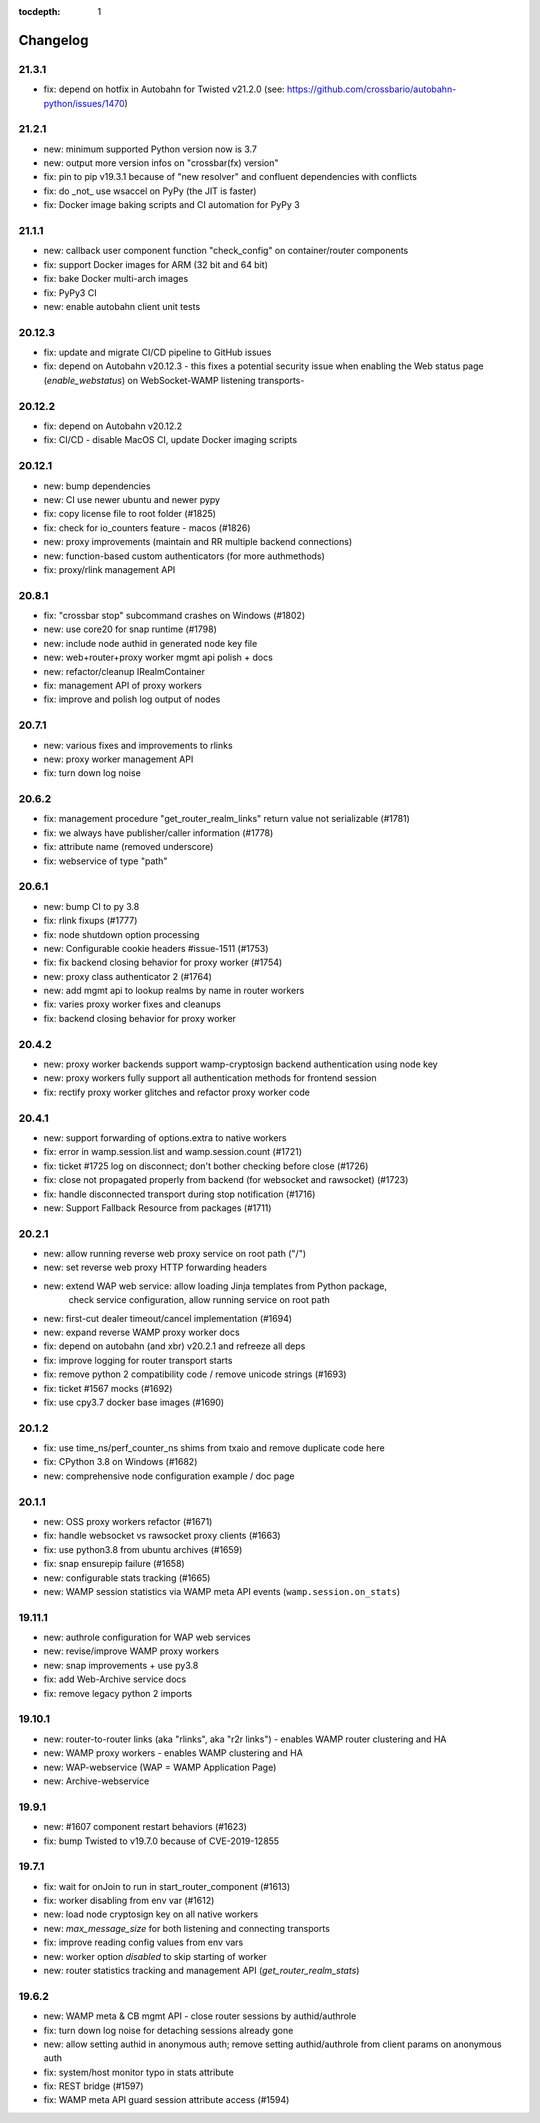 :tocdepth: 1

.. _changelog:

Changelog
=========

21.3.1
------

* fix: depend on hotfix in Autobahn for Twisted v21.2.0 (see: https://github.com/crossbario/autobahn-python/issues/1470)

21.2.1
------

* new: minimum supported Python version now is 3.7
* new: output more version infos on "crossbar(fx) version"
* fix: pin to pip v19.3.1 because of "new resolver" and confluent dependencies with conflicts
* fix: do _not_ use wsaccel on PyPy (the JIT is faster)
* fix: Docker image baking scripts and CI automation for PyPy 3

21.1.1
------

* new: callback user component function "check_config" on container/router components
* fix: support Docker images for ARM (32 bit and 64 bit)
* fix: bake Docker multi-arch images
* fix: PyPy3 CI
* new: enable autobahn client unit tests

20.12.3
-------

* fix: update and migrate CI/CD pipeline to GitHub issues
* fix: depend on Autobahn v20.12.3 - this fixes a potential security issue when enabling the Web status page (`enable_webstatus`) on WebSocket-WAMP listening transports-

20.12.2
-------

* fix: depend on Autobahn v20.12.2
* fix: CI/CD - disable MacOS CI, update Docker imaging scripts

20.12.1
-------

* new: bump dependencies
* new: CI use newer ubuntu and newer pypy
* fix: copy license file to root folder (#1825)
* fix: check for io_counters feature - macos (#1826)
* new: proxy improvements (maintain and RR multiple backend connections)
* new: function-based custom authenticators (for more authmethods)
* fix: proxy/rlink management API

20.8.1
------

* fix: "crossbar stop" subcommand crashes on Windows (#1802)
* new: use core20 for snap runtime (#1798)
* new: include node authid in generated node key file
* new: web+router+proxy worker mgmt api polish + docs
* new: refactor/cleanup IRealmContainer
* fix: management API of proxy workers
* fix: improve and polish log output of nodes

20.7.1
------

* new: various fixes and improvements to rlinks
* new: proxy worker management API
* fix: turn down log noise

20.6.2
------

* fix: management procedure "get_router_realm_links" return value not serializable (#1781)
* fix: we always have publisher/caller information (#1778)
* fix: attribute name (removed underscore)
* fix: webservice of type "path"

20.6.1
------

* new: bump CI to py 3.8
* fix: rlink fixups (#1777)
* fix: node shutdown option processing
* new: Configurable cookie headers  #issue-1511 (#1753)
* fix: fix backend closing behavior for proxy worker (#1754)
* new: proxy class authenticator 2 (#1764)
* new: add mgmt api to lookup realms by name in router workers
* fix: varies proxy worker fixes and cleanups
* fix: backend closing behavior for proxy worker

20.4.2
------

* new: proxy worker backends support wamp-cryptosign backend authentication using node key
* new: proxy workers fully support all authentication methods for frontend session
* fix: rectify proxy worker glitches and refactor proxy worker code

20.4.1
------

* new: support forwarding of options.extra to native workers
* fix: error in wamp.session.list and wamp.session.count (#1721)
* fix: ticket #1725 log on disconnect; don't bother checking before close (#1726)
* fix: close not propagated properly from backend (for websocket and rawsocket) (#1723)
* fix: handle disconnected transport during stop notification (#1716)
* new: Support Fallback Resource from packages (#1711)

20.2.1
------

* new: allow running reverse web proxy service on root path ("/")
* new: set reverse web proxy HTTP forwarding headers
* new: extend WAP web service: allow loading Jinja templates from Python package,
    check service configuration, allow running service on root path
* new: first-cut dealer timeout/cancel implementation (#1694)
* new: expand reverse WAMP proxy worker docs
* fix: depend on autobahn (and xbr) v20.2.1 and refreeze all deps
* fix: improve logging for router transport starts
* fix: remove python 2 compatibility code / remove unicode strings (#1693)
* fix: ticket #1567 mocks (#1692)
* fix: use cpy3.7 docker base images (#1690)

20.1.2
------

* fix: use time_ns/perf_counter_ns shims from txaio and remove duplicate code here
* fix: CPython 3.8 on Windows (#1682)
* new: comprehensive node configuration example / doc page

20.1.1
------

* new: OSS proxy workers refactor (#1671)
* fix: handle websocket vs rawsocket proxy clients (#1663)
* fix: use python3.8 from ubuntu archives (#1659)
* fix: snap ensurepip failure (#1658)
* new: configurable stats tracking (#1665)
* new: WAMP session statistics via WAMP meta API events (``wamp.session.on_stats``)

19.11.1
-------

* new: authrole configuration for WAP web services
* new: revise/improve WAMP proxy workers
* new: snap improvements + use py3.8
* fix: add Web-Archive service docs
* fix: remove legacy python 2 imports

19.10.1
-------

* new: router-to-router links (aka "rlinks", aka "r2r links") - enables WAMP router clustering and HA
* new: WAMP proxy workers - enables WAMP clustering and HA
* new: WAP-webservice (WAP = WAMP Application Page)
* new: Archive-webservice

19.9.1
------

* new: #1607 component restart behaviors (#1623)
* fix: bump Twisted to v19.7.0 because of CVE-2019-12855

19.7.1
------

* fix: wait for onJoin to run in start_router_component (#1613)
* fix: worker disabling from env var (#1612)
* new: load node cryptosign key on all native workers
* new: `max_message_size` for both listening and connecting transports
* fix: improve reading config values from env vars
* new: worker option `disabled` to skip starting of worker
* new: router statistics tracking and management API (`get_router_realm_stats`)

19.6.2
------

* new: WAMP meta & CB mgmt API - close router sessions by authid/authrole
* fix: turn down log noise for detaching sessions already gone
* new: allow setting authid in anonymous auth; remove setting authid/authrole from client params on anonymous auth
* fix: system/host monitor typo in stats attribute
* fix: REST bridge (#1597)
* fix: WAMP meta API guard session attribute access (#1594)
